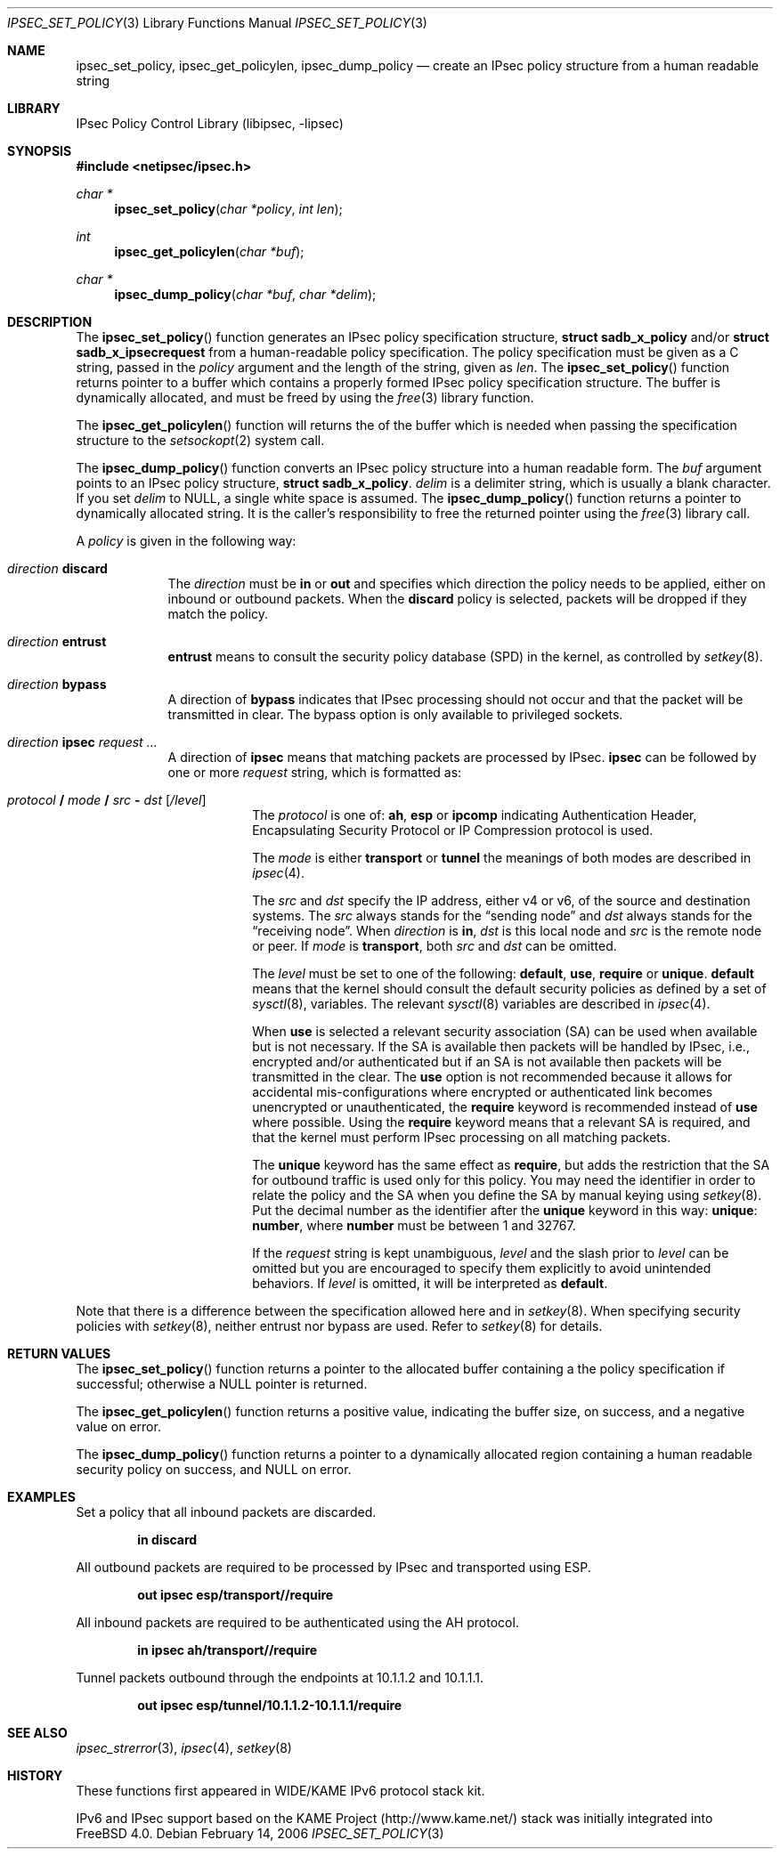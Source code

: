 .\"	$KAME: ipsec_set_policy.3,v 1.15 2001/08/17 07:21:36 itojun Exp $
.\"
.\" Copyright (C) 1995, 1996, 1997, 1998, and 1999 WIDE Project.
.\" All rights reserved.
.\"
.\" Redistribution and use in source and binary forms, with or without
.\" modification, are permitted provided that the following conditions
.\" are met:
.\" 1. Redistributions of source code must retain the above copyright
.\"    notice, this list of conditions and the following disclaimer.
.\" 2. Redistributions in binary form must reproduce the above copyright
.\"    notice, this list of conditions and the following disclaimer in the
.\"    documentation and/or other materials provided with the distribution.
.\" 3. Neither the name of the project nor the names of its contributors
.\"    may be used to endorse or promote products derived from this software
.\"    without specific prior written permission.
.\"
.\" THIS SOFTWARE IS PROVIDED BY THE PROJECT AND CONTRIBUTORS ``AS IS'' AND
.\" ANY EXPRESS OR IMPLIED WARRANTIES, INCLUDING, BUT NOT LIMITED TO, THE
.\" IMPLIED WARRANTIES OF MERCHANTABILITY AND FITNESS FOR A PARTICULAR PURPOSE
.\" ARE DISCLAIMED.  IN NO EVENT SHALL THE PROJECT OR CONTRIBUTORS BE LIABLE
.\" FOR ANY DIRECT, INDIRECT, INCIDENTAL, SPECIAL, EXEMPLARY, OR CONSEQUENTIAL
.\" DAMAGES (INCLUDING, BUT NOT LIMITED TO, PROCUREMENT OF SUBSTITUTE GOODS
.\" OR SERVICES; LOSS OF USE, DATA, OR PROFITS; OR BUSINESS INTERRUPTION)
.\" HOWEVER CAUSED AND ON ANY THEORY OF LIABILITY, WHETHER IN CONTRACT, STRICT
.\" LIABILITY, OR TORT (INCLUDING NEGLIGENCE OR OTHERWISE) ARISING IN ANY WAY
.\" OUT OF THE USE OF THIS SOFTWARE, EVEN IF ADVISED OF THE POSSIBILITY OF
.\" SUCH DAMAGE.
.\"
.\" $FreeBSD: src/lib/libipsec/ipsec_set_policy.3,v 1.23 2007/07/01 12:08:05 gnn Exp $
.\" $MidnightBSD$
.\"
.Dd February 14, 2006
.Dt IPSEC_SET_POLICY 3
.Os
.Sh NAME
.Nm ipsec_set_policy ,
.Nm ipsec_get_policylen ,
.Nm ipsec_dump_policy
.Nd create an IPsec policy structure from a human readable string
.\"
.Sh LIBRARY
.Lb libipsec
.Sh SYNOPSIS
.In netipsec/ipsec.h
.Ft "char *"
.Fn ipsec_set_policy "char *policy" "int len"
.Ft int
.Fn ipsec_get_policylen "char *buf"
.Ft "char *"
.Fn ipsec_dump_policy "char *buf" "char *delim"
.Sh DESCRIPTION
The
.Fn ipsec_set_policy
function generates an IPsec policy specification structure,
.Li struct sadb_x_policy
and/or
.Li struct sadb_x_ipsecrequest
from a human-readable policy specification.
The policy specification must be given as a C string,
passed in the
.Fa policy
argument and the length of the string, given as
.Fa len .
The
.Fn ipsec_set_policy
function returns pointer to a buffer which contains a properly formed
IPsec policy specification structure.
The buffer is dynamically allocated, and must be freed by using the
.Xr free 3
library function.
.Pp
The
.Fn ipsec_get_policylen
function will returns the of the buffer which is needed when passing
the specification structure to the
.Xr setsockopt 2
system call.
.Pp
The
.Fn ipsec_dump_policy
function converts an IPsec policy structure into a human readable form.
The
.Fa buf
argument points to an IPsec policy structure,
.Li struct sadb_x_policy .
.Fa delim
is a delimiter string, which is usually a blank character.
If you set
.Fa delim
to
.Dv NULL ,
a single white space is assumed.
The
.Fn ipsec_dump_policy
function returns a pointer to dynamically allocated string.
It is the caller's responsibility to free the returned pointer using the
.Xr free 3
library call.
.Pp
A
.Fa policy
is given in the following way:
.Bl -tag -width "discard"
.It Ar direction Li discard
The
.Ar direction
must be
.Li in
or
.Li out
and
specifies which direction the policy needs to be applied, either on
inbound or outbound packets.
When the
.Li discard
policy is selected, packets will be dropped if they match the policy.
.It Ar direction Li entrust
.Li entrust
means to consult the security policy database
(SPD)
in the kernel, as controlled by
.Xr setkey 8 .
.It Ar direction Li bypass
A direction of
.Li bypass
indicates that IPsec processing should not occur and that the
packet will be transmitted in clear.
The bypass option is only
available to privileged sockets.
.It Xo
.Ar direction
.Li ipsec
.Ar request ...
.Xc
A direction of
.Li ipsec
means that matching packets are processed by IPsec.
.Li ipsec
can be followed by one or more
.Ar request
string, which is formatted as:
.Bl -tag -width "discard"
.It Xo
.Ar protocol
.Li /
.Ar mode
.Li /
.Ar src
.Li -
.Ar dst
.Op Ar /level
.Xc
The
.Ar protocol
is one of:
.Li ah ,
.Li esp
or
.Li ipcomp
indicating Authentication Header, Encapsulating Security Protocol or
IP Compression protocol is used.
.Pp
The
.Ar mode
is either
.Li transport
or
.Li tunnel
the meanings of both modes are described in
.Xr ipsec 4 .
.Pp
The
.Ar src
and
.Ar dst
specify the IP address, either v4 or v6, of the source and destination systems.
The
.Ar src
always stands for the
.Dq sending node
and
.Ar dst
always stands for the
.Dq receiving node .
When
.Ar direction
is
.Li in ,
.Ar dst
is this local node
and
.Ar src
is the remote node or peer.
If
.Ar mode
is
.Li transport ,
both
.Ar src
and
.Ar dst
can be omitted.
.Pp
The
.Ar level
must be set to one of the following:
.Li default , use , require
or
.Li unique .
.Li default
means that the kernel should consult the default security policies as
defined by a set of
.Xr sysctl 8 ,
variables.
The relevant
.Xr sysctl 8
variables are described in
.Xr ipsec 4 .
.Pp
When
.Li use
is selected a relevant security association
(SA)
can be used when available but is not necessary.
If the SA is available then packets will be handled by IPsec,
i.e., encrypted and/or authenticated but if an SA is not available then
packets will be transmitted in the clear.
The
.Li use
option is not recommended because it allows for accidental
mis-configurations where encrypted or authenticated link becomes
unencrypted or unauthenticated, the
.Li require
keyword is recommended instead of
.Li use
where possible.
Using the
.Li require
keyword means that a relevant SA is required,
and that the kernel must perform IPsec processing on all matching
packets.
.Pp
The
.Li unique
keyword has the same effect as
.Li require ,
but adds the restriction that the SA for outbound traffic is used
only for this policy.
You may need the identifier in order to relate the policy and the SA
when you define the SA by manual keying using
.Xr setkey 8 .
Put the decimal number as the identifier after the
.Li unique
keyword in this way:
.Li unique : number ,
where
.Li number
must be between 1 and 32767.
.Pp
If the
.Ar request
string is kept unambiguous,
.Ar level
and the slash prior to
.Ar level
can be omitted but you are encouraged to specify them explicitly
to avoid unintended behaviors.
If
.Ar level
is omitted, it will be interpreted as
.Li default .
.El
.El
.Pp
Note that there is a difference between the specification allowed here
and in
.Xr setkey 8 .
When specifying security policies with
.Xr setkey 8 ,
neither entrust nor bypass are used.
Refer to
.Xr setkey 8
for details.
.Sh RETURN VALUES
The
.Fn ipsec_set_policy
function returns a pointer to the allocated buffer containing a the
policy specification if successful; otherwise a NULL pointer is
returned.
.Pp
The
.Fn ipsec_get_policylen
function returns a positive value,
indicating the buffer size,
on success, and a negative value on error.
.Pp
The
.Fn ipsec_dump_policy
function returns a pointer to a dynamically allocated region
containing a human readable security policy on success, and
.Dv NULL
on error.
.Sh EXAMPLES
Set a policy that all inbound packets are discarded.
.Pp
.Dl "in discard"
.Pp
.\"
All outbound packets are required to be processed by IPsec and
transported using ESP.
.Pp
.Dl "out ipsec esp/transport//require"
.Pp
.\"
All inbound packets are required to be authenticated using the AH protocol.
.Pp
.Dl "in ipsec ah/transport//require"
.Pp
.\"
Tunnel packets outbound through the endpoints at 10.1.1.2 and 10.1.1.1.
.Pp
.Dl "out ipsec esp/tunnel/10.1.1.2-10.1.1.1/require"
.Sh SEE ALSO
.Xr ipsec_strerror 3 ,
.Xr ipsec 4 ,
.Xr setkey 8
.Sh HISTORY
These functions first appeared in WIDE/KAME IPv6 protocol stack kit.
.Pp
IPv6 and IPsec support based on the KAME Project (http://www.kame.net/) stack
was initially integrated into
.Fx 4.0 .
